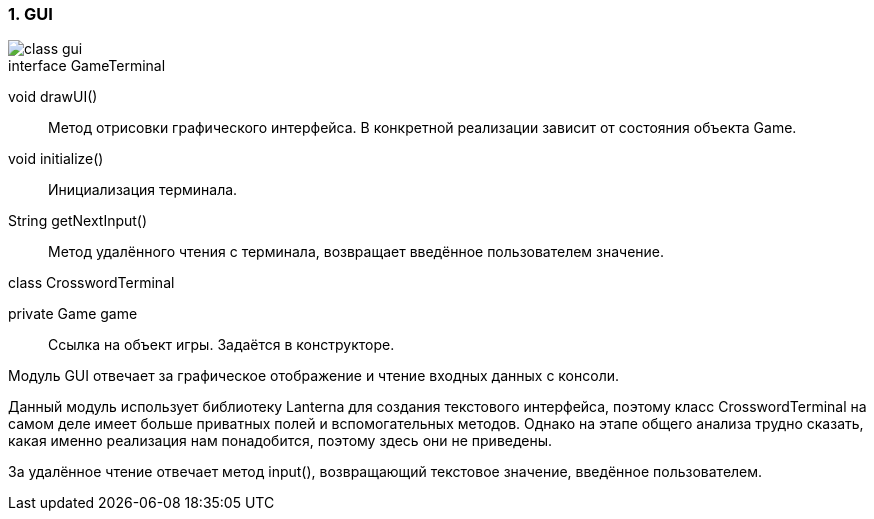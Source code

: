 :numbered:
=== GUI

image::{diagrams}/class-gui.png[]

[caption=""]
.interface GameTerminal
====
void drawUI():: Метод отрисовки графического интерфейса. В конкретной реализации зависит от состояния объекта Game.
void initialize():: Инициализация терминала.
String getNextInput():: Метод удалённого чтения с терминала, возвращает введённое пользователем значение.
====

[caption=""]
.class CrosswordTerminal
====
private Game game:: Ссылка на объект игры. Задаётся в конструкторе.
====

Модуль GUI отвечает за графическое отображение и чтение входных данных с консоли.

Данный модуль использует библиотеку Lanterna для создания текстового интерфейса, поэтому класс CrosswordTerminal на самом деле имеет больше приватных полей и вспомогательных методов. Однако на этапе общего анализа трудно сказать, какая именно реализация нам понадобится, поэтому здесь они не приведены.

За удалённое чтение отвечает метод input(), возвращающий текстовое значение, введённое пользователем.
